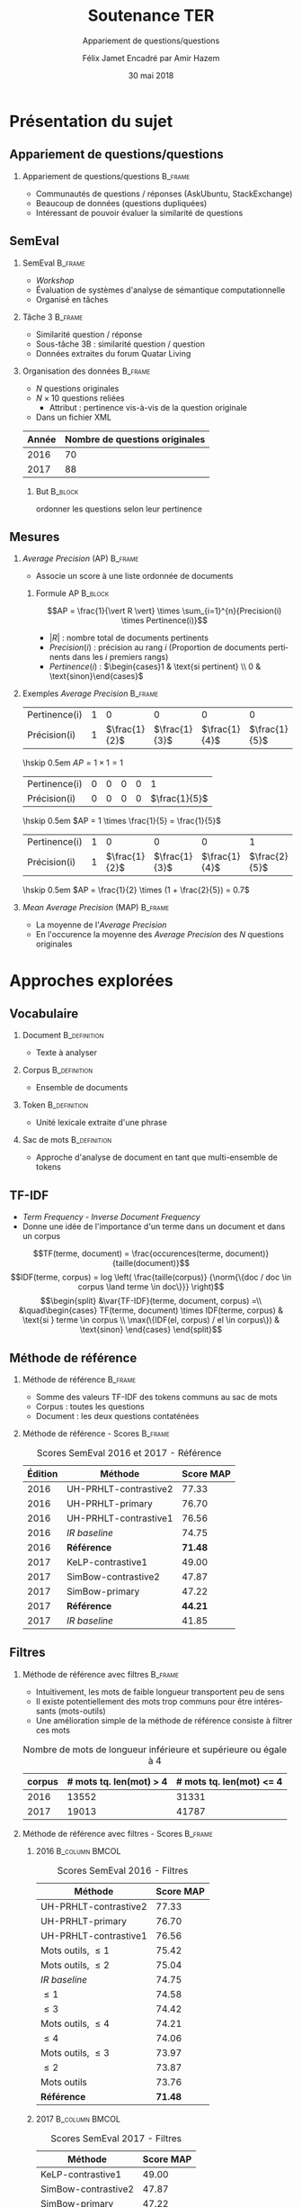 #+OPTIONS: ':nil *:t -:t ::t <:t H:2 \n:nil ^:t arch:headline
#+OPTIONS: author:t broken-links:nil c:nil creator:nil
#+OPTIONS: d:(not "LOGBOOK") date:t e:t email:nil f:t inline:t num:t
#+OPTIONS: p:nil pri:nil prop:nil stat:t tags:t tasks:t tex:t
#+OPTIONS: timestamp:t title:t toc:t todo:t |:t
#+TITLE: Soutenance TER
#+SUBTITLE: Appariement de questions/questions
#+DATE: 30 mai 2018
#+AUTHOR: Félix Jamet \newline Encadré par Amir Hazem
#+EMAIL: felix.jamet@etu.univ-nantes.fr
#+LANGUAGE: fr
#+SELECT_TAGS: export
#+EXCLUDE_TAGS: noexport
#+CREATOR: Emacs 25.3.1 (Org mode 9.1.12)

#+startup: beamer
#+LaTeX_CLASS: beamer
#+LaTeX_CLASS_OPTIONS: [bigger,fleqn]
#+BEAMER_FRAME_LEVEL: 2
# or 2
#+COLUMNS: %20ITEM %13BEAMER_env(Env) %6BEAMER_envargs(Args) %4BEAMER_col(Col) %7BEAMER_extra(Extra)

#+BEAMER_THEME: Madrid

#+LATEX_HEADER: \newcommand{\norm}[1]{\left\lVert#1\right\rVert}
#+LATEX_HEADER: \newcommand{\var}[1]{{\operatorname{\mathit{#1}}}}
#+LATEX_HEADER: \uselanguage{French}
#+LATEX_HEADER: \languagepath{French}

# footer hack
#+BEAMER_HEADER: \input{beamercustomisation}

* Présentation du sujet
** Appariement de questions/questions
*** Appariement de questions/questions :B_frame:
:PROPERTIES:
:BEAMER_env: frame
:END:
 - Communautés de questions / réponses (AskUbuntu, StackExchange)
 - Beaucoup de données (questions dupliquées)
 - Intéressant de pouvoir évaluer la similarité de questions
** SemEval
*** SemEval :B_frame:
:PROPERTIES:
:BEAMER_env: frame
:END:
 - /Workshop/
 - Évaluation de systèmes d'analyse de sémantique computationnelle
 - Organisé en tâches

*** Tâche 3 :B_frame:
:PROPERTIES:
:BEAMER_env: frame
:END:
 - Similarité question / réponse
 - Sous-tâche 3B : similarité question / question
 - Données extraites du forum Quatar Living

*** Organisation des données :B_frame:
:PROPERTIES:
:BEAMER_env: frame
:END:
 - $N$ questions originales
 - $N \times 10$ questions reliées
   - Attribut : pertinence vis-à-vis de la question originale
 - Dans un fichier XML
| Année | Nombre de questions originales |
|-------+--------------------------------|
|  2016 |                             70 |
|  2017 |                             88 |

**** But :B_block:
:PROPERTIES:
:BEAMER_env: block
:END:
ordonner les questions selon leur pertinence

** Mesures
*** /Average Precision/ (AP)                                        :B_frame:
:PROPERTIES:
:BEAMER_env: frame
:END:
 - Associe un score à une liste ordonnée de documents
# - Les documents ont une pertinence booléenne : pertinent ou non pertinent
**** Formule AP :B_block:
:PROPERTIES:
:BEAMER_env: block
:END:
\[AP = \frac{1}{\vert R \vert} \times \sum_{i=1}^{n}{Precision(i) \times Pertinence(i)}\]
- $\vert R \vert$ : nombre total de documents pertinents
- $Precision(i)$ : précision au rang $i$ (Proportion de documents pertinents dans les $i$ premiers rangs)
- $Pertinence(i)$ : $\begin{cases}1 & \text{si pertinent} \\ 0 & \text{sinon}\end{cases}$
*** Exemples /Average Precision/                                    :B_frame:
:PROPERTIES:
:BEAMER_env: frame
:END:
 # - $AP(Vrai, Faux, Faux) = 1$
 # - $AP(Faux, Vrai) = 0.5$
 # - $AP(Faux, Faux, Vrai) = \frac{1}{3}$
 # - $AP(Vrai, Faux, Faux, Faux, Vrai) = \frac{1}{2} \times (1 + 0 + 0 + 0 + \frac{2}{5}) = 0.7$
#+ATTR_LaTeX: :center nil
| Pertinence(i) | 1 |             0 |             0 |             0 |             0 |
| Précision(i)  | 1 | $\frac{1}{2}$ | $\frac{1}{3}$ | $\frac{1}{4}$ | $\frac{1}{5}$ |

\hskip 0.5em $AP = 1 \times 1 = 1$
\vfill
#+ATTR_LaTeX: :center nil
| Pertinence(i) | 0 | 0 | 0 | 0 |             1 |
| Précision(i)  | 0 | 0 | 0 | 0 | $\frac{1}{5}$ |

\hskip 0.5em $AP = 1 \times \frac{1}{5} = \frac{1}{5}$
\vfill
#+ATTR_LaTeX: :center nil
| Pertinence(i) | 1 |             0 |             0 |             0 |             1 |
| Précision(i)  | 1 | $\frac{1}{2}$ | $\frac{1}{3}$ | $\frac{1}{4}$ | $\frac{2}{5}$ |

\hskip 0.5em $AP = \frac{1}{2} \times (1 + \frac{2}{5}) = 0.7$

*** /Mean Average Precision/ (MAP)                                  :B_frame:
:PROPERTIES:
:BEAMER_env: frame
:END:
- La moyenne de l'/Average Precision/
- En l'occurence la moyenne des /Average Precision/ des $N$ questions originales

# *** Code :B_column:BMCOL:
# :PROPERTIES:
# :BEAMER_env: column
# :BEAMER_col: 0.66
# :END:

# #+BEGIN_SRC xml
#   <OrgQuestion ORGQ_ID="Q1">
#     <OrgQSubject>A question example</OrgQSubject>
#   </OrgQuestion> 
# #+END_SRC

* Approches explorées
** Vocabulaire
*** Document :B_definition:
:PROPERTIES:
:BEAMER_env: definition
:END:
- Texte à analyser
*** Corpus :B_definition:
:PROPERTIES:
:BEAMER_env: definition
:END:
- Ensemble de documents
*** Token :B_definition:
:PROPERTIES:
:BEAMER_env: definition
:END:
- Unité lexicale extraite d'une phrase
# Tokenizing means splitting your text into minimal meaningful units
*** Sac de mots :B_definition:
:PROPERTIES:
:BEAMER_env: definition
:END:
- Approche d'analyse de document en tant que multi-ensemble de tokens

** TF-IDF
- /Term Frequency/ - /Inverse Document Frequency/
- Donne une idée de l'importance d'un terme dans un document et dans un corpus
\small
\[TF(terme, document) = \frac{occurences(terme, document)}{taille(document)}\]
\[IDF(terme, corpus) = log \left( \frac{taille(corpus)}
{\norm{\{doc / doc \in corpus \land terme \in doc\}}} \right)\]
\[\begin{split}
&\var{TF-IDF}(terme, document, corpus) =\\
&\quad\begin{cases}
TF(terme, document) \times IDF(terme, corpus) & \text{si } terme \in corpus \\
\max(\{IDF(el, corpus) / el \in corpus\}) & \text{sinon}
\end{cases}
\end{split}\]

** Méthode de référence
*** Méthode de référence                                            :B_frame:
:PROPERTIES:
:BEAMER_env: frame
:END:
 - Somme des valeurs TF-IDF des tokens communs au sac de mots
 - Corpus : toutes les questions
 - Document : les deux questions contaténées

\begin{equation*}
\begin{split}
&similarit\acute{e}R\acute{e}f\acute{e}rence(Q_1, Q_2) =\\
&\quad\sum_{terme \in Q_1 \cap Q_2} \var{TF-IDF}(terme, Q_1 \cup Q_2, corpus)
\end{split}
\end{equation*}

*** Méthode de référence - Scores :B_frame:
:PROPERTIES:
:BEAMER_env: frame
:END:
#+NAME: refmap
#+ATTR_LATEX: :placement [p]
#+CAPTION: Scores SemEval 2016 et 2017 - Référence
| Édition | Méthode               |      Score MAP |
|---------+-----------------------+----------------|
|    2016 | UH-PRHLT-contrastive2 |          77.33 |
|    2016 | UH-PRHLT-primary      |          76.70 |
|    2016 | UH-PRHLT-contrastive1 |          76.56 |
|    2016 | /IR baseline/         |          74.75 |
|    2016 | \textbf{Référence}    | \textbf{71.48} |
|    2017 | KeLP-contrastive1     |          49.00 |
|    2017 | SimBow-contrastive2   |          47.87 |
|    2017 | SimBow-primary        |          47.22 |
|    2017 | \textbf{Référence}    | \textbf{44.21} |
|    2017 | /IR baseline/         |          41.85 |

** Filtres
*** Méthode de référence avec filtres :B_frame:
:PROPERTIES:
:BEAMER_env: frame
:END:
- Intuitivement, les mots de faible longueur transportent peu de sens
- Il existe potentiellement des mots trop communs pour être intéressants (mots-outils)
- Une amélioration simple de la méthode de référence consiste à filtrer ces mots
#+CAPTION: Nombre de mots de longueur inférieure et supérieure ou égale à 4
 | corpus | # mots tq. len(mot) > 4 | # mots tq. len(mot) <= 4 |
 |--------+-----------------------------+------------------------------|
 |   2016 |                       13552 |                        31331 |
 |   2017 |                       19013 |                        41787 |

*** Méthode de référence avec filtres - Scores :B_frame:
:PROPERTIES:
:BEAMER_env: frame
:END:
\fontsize{8pt}{9.4pt}\selectfont

**** 2016                                                    :B_column:BMCOL:
:PROPERTIES:
:BEAMER_env: column
:BEAMER_col: 0.45
:END:
#+CAPTION: Scores SemEval 2016 - Filtres
| Méthode               |      Score MAP |
|-----------------------+----------------|
| UH-PRHLT-contrastive2 |          77.33 |
| UH-PRHLT-primary      |          76.70 |
| UH-PRHLT-contrastive1 |          76.56 |
| Mots outils, $\leq 1$ |          75.42 |
| Mots outils, $\leq 2$ |          75.04 |
| /IR baseline/         |          74.75 |
| $\leq 1$              |          74.58 |
| $\leq 3$              |          74.42 |
| Mots outils, $\leq 4$ |          74.21 |
| $\leq 4$              |          74.06 |
| Mots outils, $\leq 3$ |          73.97 |
| $\leq 2$              |          73.87 |
| Mots outils           |          73.76 |
| \textbf{Référence}    | \textbf{71.48} |

**** 2017                                                    :B_column:BMCOL:
:PROPERTIES:
:BEAMER_col: 0.45
:BEAMER_env: column
:END:

#+CAPTION: Scores SemEval 2017 - Filtres
| Méthode               |      Score MAP |
|-----------------------+----------------|
| KeLP-contrastive1     |          49.00 |
| SimBow-contrastive2   |          47.87 |
| SimBow-primary        |          47.22 |
| $\leq 1$              |          46.89 |
| Mots outils, $\leq 1$ |          46.35 |
| Mots outils, $\leq 2$ |          46.08 |
| $\leq 2$              |          46.07 |
| $\leq 3$              |          45.59 |
| Mots outils           |          45.53 |
| Mots outils, $\leq 3$ |          45.46 |
| \textbf{Référence}    | \textbf{44.21} |
| /IR baseline/         |          41.85 |
| Mots outils, $\leq 4$ |          41.80 |
| $\leq 4$              |          40.47 |

*** Comparaison de la tokenisation avec et sans filtres             :B_frame:
:PROPERTIES:
:BEAMER_env: frame
:END:
**** Question 387 \hfill Score AP = 0.1                      :B_exampleblock:
:PROPERTIES:
:BEAMER_env: exampleblock
:END:
" Mall of Asia in Qatar soon to open ? . " " Is it true that there is Mall of Asia opening in Doha ; Qatar? .. If yes? .. Then ; is it in justice if I 'll will just receive 1000riyal monthly?excluding the commission . "

**** Question 387 après filtrage \hfill Score AP = 1         :B_exampleblock:
:PROPERTIES:
:BEAMER_env: exampleblock
:END:
Mall Asia Qatar open Is true Mall Asia opening Doha Qatar? .. If yes? .. Then justice 'll receive 1000riyal monthly?excluding commission

**** Comment                                                :B_ignoreheading:
:PROPERTIES:
:BEAMER_env: ignoreheading
:END:

- Filtres appliqués : :: mots-outils et mots de longueur 1

# *** Comparaison pratique avec et sans filtres (2017) :B_frame:
# :PROPERTIES:
# :BEAMER_env: frame
# :END:
# **** Question 448 \hfill Score AP = 0.5                      :B_exampleblock:
# :PROPERTIES:
# :BEAMER_env: exampleblock
# :END:
# household clearance companies . Anyone know of a company that can clear your house of furniture / appliances / misc when leaving Doha ?

# **** Question 448 après filtrage \hfill Score AP = 1         :B_exampleblock:
# :PROPERTIES:
# :BEAMER_env: exampleblock
# :END:
# household clearance companies Anyone know of company that can clear your house of furniture appliances misc when leaving Doha

# **** Comment :B_structureenv:
# :PROPERTIES:
# :BEAMER_env: structureenv
# :END:

# - Filtre appliqué: :: mots de longueur 1

** Lemmatisation
*** Lemmes :B_frame:
:PROPERTIES:
:BEAMER_env: frame
:END:
**** Lemme                                                     :B_definition:
:PROPERTIES:
:BEAMER_env: definition
:END:
- Forme canonique d'un mot
- Permet de regrouper des mots d'une même famille
**** Exemple                                                 :B_exampleblock:
:PROPERTIES:
:BEAMER_env: exampleblock
:END:
- cherchera \rightarrow chercher
- chercherons \rightarrow chercher
**** l :B_ignoreheading:
:PROPERTIES:
:BEAMER_env: ignoreheading
:END:
- La sémantique est conservée
- Des termes proches vont prendre une forme commune
*** Lemmes - Scores :B_frame:
:PROPERTIES:
:BEAMER_env: frame
:END:
\fontsize{8pt}{9.4pt}\selectfont
**** 2016 :B_column:BMCOL:
:PROPERTIES:
:BEAMER_env: column
:BEAMER_col: 0.45
:END:

#+CAPTION: Scores SemEval 2016 - Lemmes
| Méthode                       |      Score MAP |
|-------------------------------+----------------|
| UH-PRHLT-contrastive2         |          77.33 |
| UH-PRHLT-primary              |          76.70 |
| UH-PRHLT-contrastive1         |          76.56 |
| Lemmes, Mots outils, $\leq 2$ |          76.48 |
| Lemmes, Mots outils, $\leq 3$ |          75.87 |
| Lemmes, Mots outils, $\leq 1$ |          75.56 |
| Lemmes, Mots outils, $\leq 4$ |          75.38 |
| Lemmes, $\leq 4$              |          75.31 |
| /IR baseline/                 |          74.75 |
| Lemmes, $\leq 1$              |          73.64 |
| Lemmes, $\leq 2$              |          73.38 |
| Lemmes                        |          73.38 |
| Lemmes, $\leq 3$              |          72.95 |
| Lemmes, Mots outils           |          72.14 |
| \textbf{Référence}            | \textbf{71.48} |

**** 2017 :B_column:BMCOL:
:PROPERTIES:
:BEAMER_env: column
:BEAMER_col: 0.45
:END:
#+CAPTION: Scores SemEval 2017 - Lemmes
| Méthode                       |      Score MAP |
|-------------------------------+----------------|
| KeLP-contrastive1             |          49.00 |
| SimBow-contrastive2           |          47.87 |
| Lemmes, Mots outils, $\leq 1$ |          47.70 |
| SimBow-primary                |          47.22 |
| Lemmes, Mots outils, $\leq 2$ |          46.61 |
| Lemmes, Mots outils, $\leq 3$ |          46.16 |
| Lemmes, $\leq 1$              |          45.92 |
| Lemmes                        |          45.82 |
| Lemmes, $\leq 3$              |          45.17 |
| Lemmes, Mots outils           |          44.23 |
| \textbf{Référence}            | \textbf{44.21} |
| Lemmes, $\leq 2$              |          42.82 |
| Lemmes, Mots outils, $\leq 4$ |          41.87 |
| /IR baseline/                 |          41.85 |
| Lemmes, $\leq 4$              |          41.16 |

** Nature grammaticale
*** Nature grammaticale :B_frame:
:PROPERTIES:
:BEAMER_env: frame
:END:
- Hypothèse : la nature grammaticale d'un mot a une influence sur son importance sémantique
- Approche : appliquer une pondération sur les noms (0.52)

*** Scores 2016 :B_frame:
:PROPERTIES:
:BEAMER_env: frame
:END:
\fontsize{8pt}{9.4pt}\selectfont
**** lemmes :B_column:BMCOL:
:PROPERTIES:
:BEAMER_env: column
:BEAMER_col: 0.45
:END:
#+CAPTION: Scores SemEval 2016 - Lemmes
| Filtres               | Score MAP |
|-----------------------+-----------|
| Mots outils, $\leq 2$ |     76.48 |
| Mots outils, $\leq 3$ |     75.87 |
| Mots outils, $\leq 1$ |     75.56 |
| Mots outils, $\leq 4$ |     75.38 |
| $\leq 4$              |     75.31 |
| $\leq 1$              |     73.64 |
| $\leq 2$              |     73.38 |
| Pas de filtre         |     73.38 |
| $\leq 3$              |     72.95 |
| Mots outils           |     72.14 |
**** lemmes + noms :B_column:BMCOL:
:PROPERTIES:
:BEAMER_env: column
:BEAMER_col: 0.45
:END:
#+CAPTION: Scores SemEval 2016 - Lemmes et pondération
| Filtres               | Score MAP |
|-----------------------+-----------|
| Mots outils, $\leq 2$ |     76.61 |
| Mots outils, $\leq 1$ |     76.32 |
| Mots outils, $\leq 3$ |     75.97 |
| Mots outils, $\leq 4$ |     75.32 |
| $\leq 4$              |     75.30 |
| Pas de filtre         |     73.73 |
| $\leq 1$              |     73.45 |
| $\leq 2$              |     73.04 |
| $\leq 3$              |     72.97 |
| Mots outils           |     72.07 |

*** Scores 2017                                                     :B_frame:
:PROPERTIES:
:BEAMER_env: frame
:END:
\fontsize{8pt}{9.4pt}\selectfont
**** lemmes :B_column:BMCOL:
:PROPERTIES:
:BEAMER_env: column
:BEAMER_col: 0.45
:END:
#+CAPTION: Scores SemEval 2017 - Lemmes
| Filtres               | Score MAP |
|-----------------------+-----------|
| Mots outils, $\leq 1$ |     47.70 |
| Mots outils, $\leq 2$ |     46.61 |
| Mots outils, $\leq 3$ |     46.16 |
| $\leq 1$              |     45.92 |
| Pas de filtre         |     45.82 |
| $\leq 3$              |     45.17 |
| Mots outils           |     44.23 |
| $\leq 2$              |     42.82 |
| Mots outils, $\leq 4$ |     41.87 |
| $\leq 4$              |     41.16 |
**** lemmes + noms :B_column:BMCOL:
:PROPERTIES:
:BEAMER_env: column
:BEAMER_col: 0.45
:END:
#+CAPTION: Scores SemEval 2017 - Lemmes et pondération
| Filtres               | Score MAP |
|-----------------------+-----------|
| Mots outils, $\leq 1$ |     47.81 |
| Mots outils, $\leq 2$ |     46.63 |
| $\leq 1$              |     45.97 |
| Mots outils, $\leq 3$ |     45.66 |
| Pas de filtre         |     45.57 |
| $\leq 3$              |     45.09 |
| Mots outils           |     44.04 |
| $\leq 2$              |     43.59 |
| Mots outils, $\leq 4$ |     42.02 |
| $\leq 4$              |     41.27 |


* Conclusion
** Conclusion
- Possible d'appareiller des questions avec des caractéristiques linguistiques simples
- Approche perfectible

# ** Difficultés
# - Fautes de frappe ou langage abbrégé
# - Parties non pertinentes à la sémantique (ex: remerciements)
# - Outils de TALN faillibles


** Perspectives
- Construction d'une liste de mots outils spécifique au corpus
- Utilisation d'un dictionnaire de synonymes
- Utilisation d'une distance d'édition pour contrebalancer les fautes
- Arbres de décision

** Fin de la présentation
\LARGE \center Questions ?
